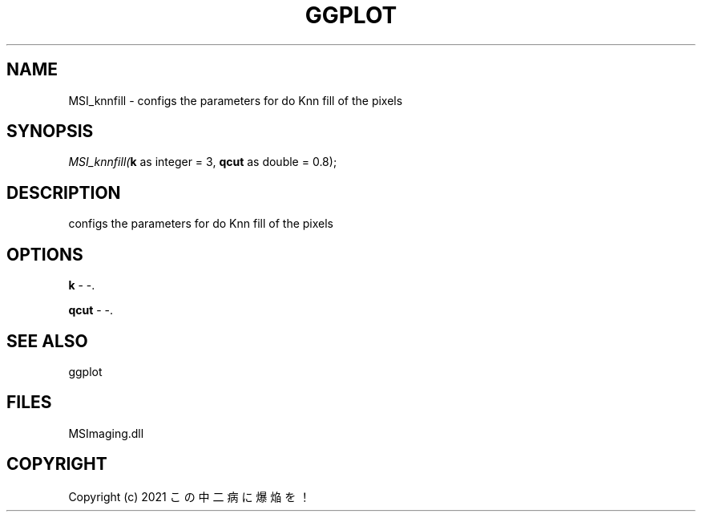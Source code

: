 .\" man page create by R# package system.
.TH GGPLOT 1 2000-01-01 "MSI_knnfill" "MSI_knnfill"
.SH NAME
MSI_knnfill \- configs the parameters for do Knn fill of the pixels
.SH SYNOPSIS
\fIMSI_knnfill(\fBk\fR as integer = 3, 
\fBqcut\fR as double = 0.8);\fR
.SH DESCRIPTION
.PP
configs the parameters for do Knn fill of the pixels
.PP
.SH OPTIONS
.PP
\fBk\fB \fR\- -. 
.PP
.PP
\fBqcut\fB \fR\- -. 
.PP
.SH SEE ALSO
ggplot
.SH FILES
.PP
MSImaging.dll
.PP
.SH COPYRIGHT
Copyright (c) 2021 この中二病に爆焔を！
